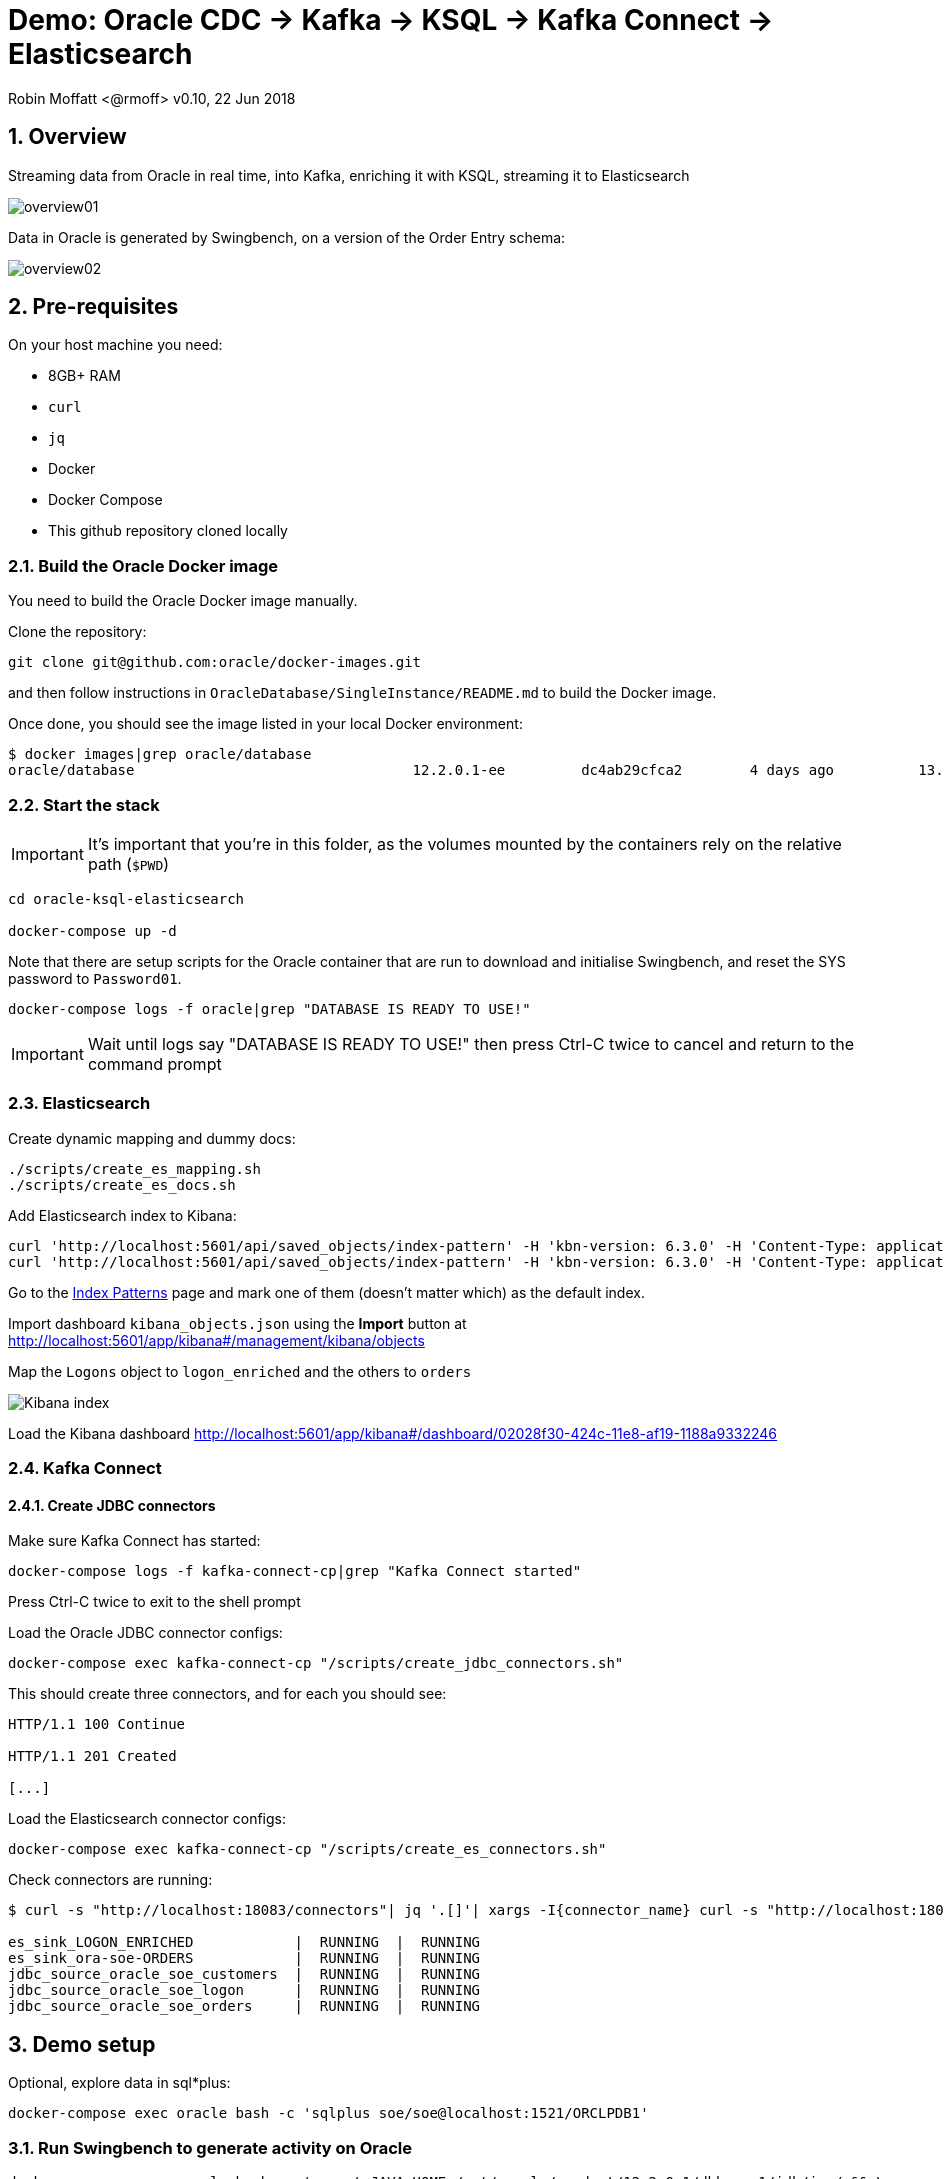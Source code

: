 = Demo: Oracle CDC -> Kafka -> KSQL -> Kafka Connect -> Elasticsearch

:source-highlighter: pygments
:doctype: book
:sectnums:
Robin Moffatt <@rmoff>
v0.10, 22 Jun 2018

:toc:

== Overview

Streaming data from Oracle in real time, into Kafka, enriching it with KSQL, streaming it to Elasticsearch

image::overview01.png[]

Data in Oracle is generated by Swingbench, on a version of the Order Entry schema:

image::overview02.png[]

== Pre-requisites

On your host machine you need:

* 8GB+ RAM
* `curl`
* `jq`
* Docker
* Docker Compose
* This github repository cloned locally

=== Build the Oracle Docker image

You need to build the Oracle Docker image manually.

Clone the repository:

[source,bash]
----
git clone git@github.com:oracle/docker-images.git
----

and then follow instructions in `OracleDatabase/SingleInstance/README.md` to build the Docker image.

Once done, you should see the image listed in your local Docker environment:

[source,bash]
----
$ docker images|grep oracle/database
oracle/database                                 12.2.0.1-ee         dc4ab29cfca2        4 days ago          13.2GB
----

=== Start the stack

IMPORTANT: It's important that you're in this folder, as the volumes mounted by the containers rely on the relative path (`$PWD`)

[source,bash]
----
cd oracle-ksql-elasticsearch

docker-compose up -d
----

Note that there are setup scripts for the Oracle container that are run to download and initialise Swingbench, and reset the SYS password to `Password01`.

[source,bash]
----
docker-compose logs -f oracle|grep "DATABASE IS READY TO USE!"
----

IMPORTANT: Wait until logs say "DATABASE IS READY TO USE!" then press Ctrl-C twice to cancel and return to the command prompt

=== Elasticsearch

Create dynamic mapping and dummy docs:

[source,bash]
----
./scripts/create_es_mapping.sh
./scripts/create_es_docs.sh
----

Add Elasticsearch index to Kibana:

[source,bash]
----
curl 'http://localhost:5601/api/saved_objects/index-pattern' -H 'kbn-version: 6.3.0' -H 'Content-Type: application/json;charset=UTF-8' -H 'Accept: application/json, text/plain, */*' --data-binary '{"attributes":{"title":"orders","timeFieldName":"EXTRACT_TS"}}' --compressed
curl 'http://localhost:5601/api/saved_objects/index-pattern' -H 'kbn-version: 6.3.0' -H 'Content-Type: application/json;charset=UTF-8' -H 'Accept: application/json, text/plain, */*' --data-binary '{"attributes":{"title":"logon_enriched","timeFieldName":"EXTRACT_TS"}}' --compressed
----

Go to the http://localhost:5601/app/kibana#/management/kibana/indices/[Index Patterns] page and mark one of them (doesn't matter which) as the default index.

Import dashboard `kibana_objects.json` using the **Import** button at http://localhost:5601/app/kibana#/management/kibana/objects

Map the `Logons` object to `logon_enriched` and the others to `orders`

image::kibana_ix.png[Kibana index]

Load the Kibana dashboard http://localhost:5601/app/kibana#/dashboard/02028f30-424c-11e8-af19-1188a9332246

=== Kafka Connect

==== Create JDBC connectors

Make sure Kafka Connect has started:

[source,bash]
----
docker-compose logs -f kafka-connect-cp|grep "Kafka Connect started"
----

Press Ctrl-C twice to exit to the shell prompt

Load the Oracle JDBC connector configs:

[source,bash]
----
docker-compose exec kafka-connect-cp "/scripts/create_jdbc_connectors.sh"
----

This should create three connectors, and for each you should see:

[source,bash]
----
HTTP/1.1 100 Continue

HTTP/1.1 201 Created

[...]
----

Load the Elasticsearch connector configs:

[source,bash]
----
docker-compose exec kafka-connect-cp "/scripts/create_es_connectors.sh"
----

Check connectors are running:

[source,bash]
----
$ curl -s "http://localhost:18083/connectors"| jq '.[]'| xargs -I{connector_name} curl -s "http://localhost:18083/connectors/"{connector_name}"/status"| jq -c -M '[.name,.connector.state,.tasks[].state]|join(":|:")'| column -s : -t| sed 's/\"//g'| sort

es_sink_LOGON_ENRICHED            |  RUNNING  |  RUNNING
es_sink_ora-soe-ORDERS            |  RUNNING  |  RUNNING
jdbc_source_oracle_soe_customers  |  RUNNING  |  RUNNING
jdbc_source_oracle_soe_logon      |  RUNNING  |  RUNNING
jdbc_source_oracle_soe_orders     |  RUNNING  |  RUNNING
----


== Demo setup

Optional, explore data in sql*plus:

[source,bash]
----
docker-compose exec oracle bash -c 'sqlplus soe/soe@localhost:1521/ORCLPDB1'
----

=== Run Swingbench to generate activity on Oracle

[source,bash]
----
docker-compose exec oracle bash -c 'export JAVA_HOME=/opt/oracle/product/12.2.0.1/dbhome_1/jdk/jre/ && \
                                    export PATH=$PATH:$JAVA_HOME/bin:/home/oracle/swingbench/bin && \
                                    charbench -cs localhost:1521/ORCLPDB1 -u soe -p soe -v trans,users -c /home/oracle/swingbench/configs/SOE_Client_Side.xml -uc 1 -min 10000'
----

=== Launch KSQL CLI

[source,bash]
----
docker-compose exec ksql-cli ksql http://ksql-server:8088
----

== KSQL : Inspect

[source,sql]
----
-- Only need this if not running on live data
SET 'auto.offset.reset' = 'earliest';
CREATE STREAM LOGON WITH (KAFKA_TOPIC='ora-soe-LOGON', VALUE_FORMAT='AVRO', TIMESTAMP='LOGON_DATE');
SELECT * FROM LOGON LIMIT 5;
----


[source,sql]
----
CREATE STREAM CUST_SRC WITH (KAFKA_TOPIC='ora-soe-CUSTOMERS', VALUE_FORMAT='AVRO');
--SELECT CUSTOMER_ID, CUST_FIRST_NAME, CUST_LAST_NAME FROM CUST_SRC LIMIT 5;
CREATE STREAM CUST_REKEYED WITH (PARTITIONS=1) AS SELECT * FROM CUST_SRC PARTITION BY CUSTOMER_ID;
-- Wait a few moments for the stream to be created, or retry this command until it works
CREATE TABLE CUSTOMERS WITH (KAFKA_TOPIC='CUST_REKEYED', VALUE_FORMAT='AVRO', KEY='CUSTOMER_ID');
SELECT CUSTOMER_ID, CUST_FIRST_NAME, CUST_LAST_NAME, CUSTOMER_CLASS  FROM CUSTOMERS WHERE CUSTOMER_ID=42;
----

== KSQL : Join

image::overview03.png[]

[source,sql]
----
SELECT L.LOGON_ID, C.CUSTOMER_ID, CONCAT(CONCAT(C.CUST_FIRST_NAME,' '), C.CUST_LAST_NAME) AS CUST_FULL_NAME, \
       C.CUSTOMER_SINCE, C.CUSTOMER_CLASS, C.CREDIT_LIMIT \
FROM LOGON L \
     LEFT OUTER JOIN CUSTOMERS C \
     ON L.CUSTOMER_ID = C.CUSTOMER_ID \
WHERE C.CUSTOMER_ID IS NOT NULL;
----

[source,sql]
----
CREATE STREAM LOGON_ENRICHED WITH (PARTITIONS=1) AS \
SELECT L.LOGON_ID, C.CUSTOMER_ID, CONCAT(CONCAT(C.CUST_FIRST_NAME,' '), C.CUST_LAST_NAME) AS CUST_FULL_NAME, \
       C.CUSTOMER_SINCE, C.CUSTOMER_CLASS, C.CREDIT_LIMIT \
FROM LOGON L \
     LEFT OUTER JOIN CUSTOMERS C \
     ON L.CUSTOMER_ID = C.CUSTOMER_ID \
WHERE C.CUSTOMER_ID IS NOT NULL;

SELECT TIMESTAMPTOSTRING(ROWTIME, 'yyyy-MM-dd HH:mm:ss'), LOGON_ID, CUST_FULL_NAME, TIMESTAMPTOSTRING(CUSTOMER_SINCE,'yyyy-MM-dd HH:mm:ss'), CUSTOMER_CLASS, CREDIT_LIMIT FROM LOGON_ENRICHED;
----

Inspect output topic:

[source,bash]
----
docker-compose exec kafka-connect-cp bash -c 'kafka-avro-console-consumer \
                                             --bootstrap-server kafka:29092 \
                                             --property schema.registry.url=http://schema-registry:8081 \
                                             --topic LOGON_ENRICHED --max-messages 1 --from-beginning'
----

=== KSQL : Filter

[source,sql]
----
SELECT TIMESTAMPTOSTRING(ROWTIME, 'yyyy-MM-dd HH:mm:ss'), LOGON_ID, CUST_FULL_NAME, \
       TIMESTAMPTOSTRING(CUSTOMER_SINCE,'yyyy-MM-dd HH:mm:ss'), CUSTOMER_CLASS, CREDIT_LIMIT \
FROM  LOGON_ENRICHED \
WHERE CREDIT_LIMIT > 4000;
----

[source,sql]
----
CREATE STREAM PRIME_LOGON AS \
SELECT * FROM LOGON_ENRICHED \
WHERE CUSTOMER_CLASS='Prime';

SELECT TIMESTAMPTOSTRING(ROWTIME, 'yyyy-MM-dd HH:mm:ss'), LOGON_ID, CUST_FULL_NAME, TIMESTAMPTOSTRING(CUSTOMER_SINCE,'yyyy-MM-dd HH:mm:ss'), CUSTOMER_CLASS FROM PRIME_LOGON;
----

== KSQL : Aggregate

image::overview04.png[]

[source,sql]
----
CREATE STREAM ORDERS WITH (KAFKA_TOPIC='ora-soe-ORDERS', VALUE_FORMAT='AVRO', TIMESTAMP='ORDER_DATE');

CREATE TABLE ORDERS_AGG_HOURLY AS \
SELECT ORDER_STATUS, COUNT(*) AS ORDER_COUNT, MAX(ORDER_TOTAL) AS MAX_ORDER_TOTAL, \
MIN(ORDER_TOTAL) AS MIN_ORDER_TOTAL, SUM(ORDER_TOTAL) AS SUM_ORDER_TOTAL, \
SUM(ORDER_TOTAL)/COUNT(*) AS AVG_ORDER_TOTAL \
FROM ORDERS WINDOW TUMBLING (SIZE 1 HOUR) \
GROUP BY ORDER_STATUS;

SELECT TIMESTAMPTOSTRING(ROWTIME, 'yyyy-MM-dd HH:mm:ss') , ORDER_COUNT, AVG_ORDER_TOTAL  \
FROM ORDERS_AGG_HOURLY \
WHERE ORDER_STATUS=2;
----

Reserve idea:
[source,sql]
----
SELECT CUSTOMER_CLASS, MAX(CREDIT_LIMIT) MAX_CREDIT_LIMIT, SUM(CREDIT_LIMIT)/COUNT(CREDIT_LIMIT) AS AVG_CREDIT_LIMIT \
FROM LOGON_ENRICHED WINDOW TUMBLING (SIZE 1 MINUTE) \
GROUP BY CUSTOMER_CLASS;
----

== Analyse data in Kibana

image::kibana_01.png[]
